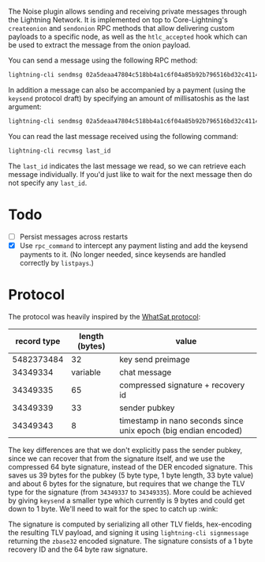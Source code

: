 The Noise plugin allows sending and receiving private messages through the
Lightning Network. It is implemented on top to Core-Lightning's ~createonion~ and
~sendonion~ RPC methods that allow delivering custom payloads to a specific
node, as well as the ~htlc_accepted~ hook which can be used to extract the
message from the onion payload.

You can send a message using the following RPC method:

#+BEGIN_SRC bash
lightning-cli sendmsg 02a5deaa47804c518bb4a1c6f04a85b92b796516bd32c4114a51b00d73e251f999 "Hello world 👋"
#+END_SRC

In addition a message can also be accompanied by a payment (using the
~keysend~ protocol draft) by specifying an amount of millisatoshis as the last
argument:

#+BEGIN_SRC bash
lightning-cli sendmsg 02a5deaa47804c518bb4a1c6f04a85b92b796516bd32c4114a51b00d73e251f999 "Here's my rent" 31337
#+END_SRC

You can read the last message received using the following command:

#+BEGIN_SRC bash
lightning-cli recvmsg last_id
#+END_SRC

The ~last_id~ indicates the last message we read, so we can retrieve each message
individually. If you'd just like to wait for the next message then do not
specify any ~last_id~.

* Todo

- [ ] Persist messages across restarts
- [X] Use ~rpc_command~ to intercept any payment listing and add the keysend
  payments to it. (No longer needed, since keysends are handled correctly by
  ~listpays~.)

* Protocol
The protocol was heavily inspired by the [[https://github.com/joostjager/whatsat#protocol][WhatSat protocol]]:

| record type | length (bytes) | value                                                           |
|-------------+----------------+-----------------------------------------------------------------|
|  5482373484 |             32 | key send preimage                                               |
|    34349334 |       variable | chat message                                                    |
|    34349335 |             65 | compressed signature + recovery id                              |
|    34349339 |             33 | sender pubkey                                                   |
|    34349343 |              8 | timestamp in nano seconds since unix epoch (big endian encoded) |

The key differences are that we don't explicitly pass the sender pubkey, since
we can recover that from the signature itself, and we use the compressed 64
byte signature, instead of the DER encoded signature. This saves us 39 bytes
for the pubkey (5 byte type, 1 byte length, 33 byte value) and about 6 bytes
for the signature, but requires that we change the TLV type for the signature
(from ~34349337~ to ~34349335~). More could be achieved by giving ~keysend~ a
smaller type which currently is 9 bytes and could get down to 1 byte. We'll
need to wait for the spec to catch up :wink:

The signature is computed by serializing all other TLV fields, hex-encoding
the resulting TLV payload, and signing it using ~lightning-cli signmessage~
returning the ~zbase32~ encoded signature. The signature consists of a 1 byte
recovery ID and the 64 byte raw signature.
